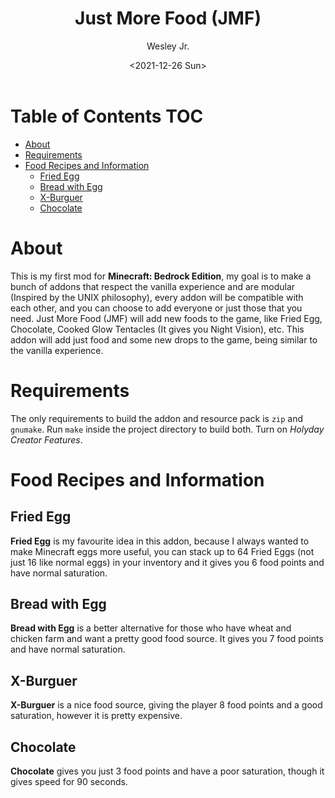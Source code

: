 #+TITLE: Just More Food (JMF)
#+AUTHOR: Wesley Jr.
#+EMAIL: wesleyjr2002@gmail.com
#+DATE: <2021-12-26 Sun>

* Table of Contents                                                     :TOC:
- [[#about][About]]
- [[#requirements][Requirements]]
- [[#food-recipes-and-information][Food Recipes and Information]]
  - [[#fried-egg][Fried Egg]]
  - [[#bread-with-egg][Bread with Egg]]
  - [[#x-burguer][X-Burguer]]
  - [[#chocolate][Chocolate]]

* About
  This is my first mod for *Minecraft: Bedrock Edition*, my goal is to make a bunch of addons that respect the vanilla experience and are modular (Inspired by the UNIX philosophy), every addon will be compatible with each other, and you can choose to add everyone or just those that you need.
  Just More Food (JMF) will add new foods to the game, like Fried Egg, Chocolate, Cooked Glow Tentacles (It gives you Night Vision), etc. This addon will add just food and some new drops to the game, being similar to the vanilla experience.

* Requirements
  The only requirements to build the addon and resource pack is ~zip~ and ~gnumake~. Run ~make~ inside the project directory to build both.
  Turn on /Holyday Creator Features/.

* Food Recipes and Information

** Fried Egg

   [[./screenshots/furnace_egg.png]]

   *Fried Egg* is my favourite idea in this addon, because I always wanted to make Minecraft eggs more useful, you can stack up to 64 Fried Eggs (not just 16 like normal eggs) in your inventory and it gives you 6 food points and have normal saturation.

** Bread with Egg

   [[./screenshots/crafting_bread_with_egg.png]]

   *Bread with Egg* is a better alternative for those who have wheat and chicken farm and want a pretty good food source. It gives you 7 food points and have normal saturation.

** X-Burguer

   [[./screenshots/crafting_x-burguer.png]]

   *X-Burguer* is a nice food source, giving the player 8 food points and a good saturation, however it is pretty expensive.

** Chocolate

   [[./screenshots/crafting_chocolate.png]]

   *Chocolate* gives you just 3 food points and have a poor saturation, though it gives speed for 90 seconds.
